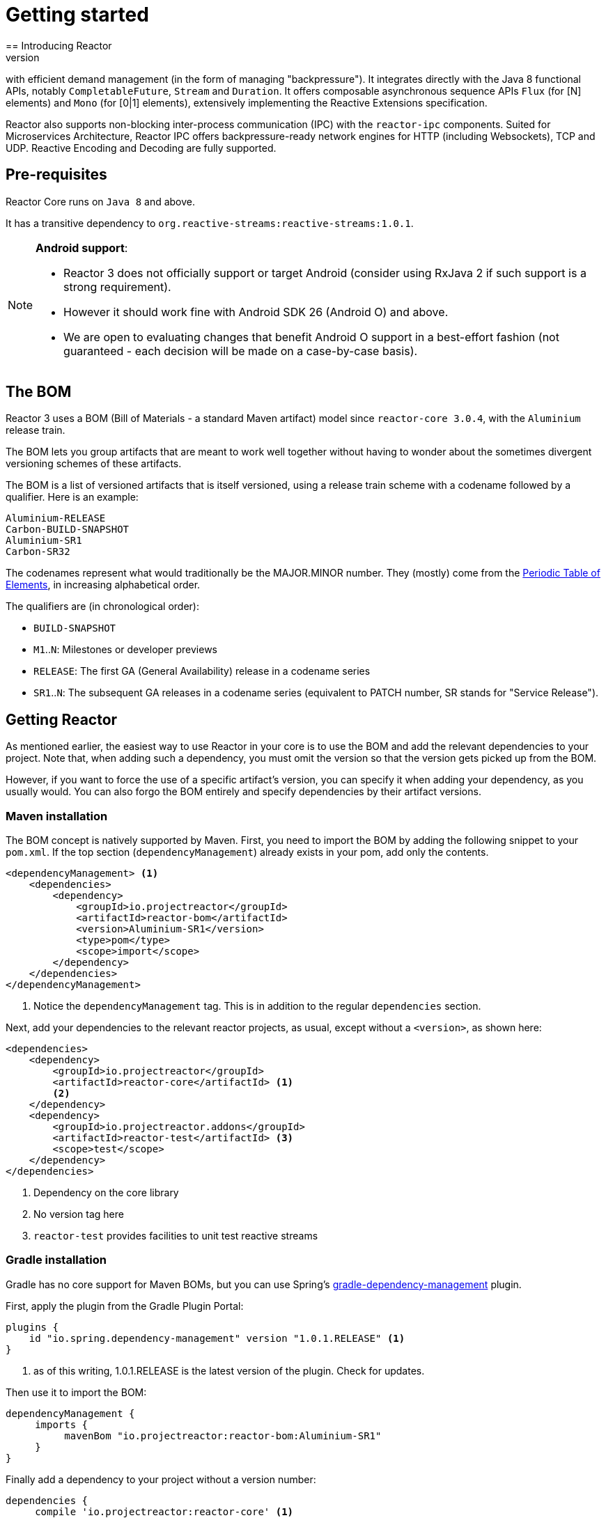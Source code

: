 [[getting-started]]
= Getting started
== Introducing Reactor
//TODO flesh out, reword. could also be updated on the website
Reactor is a fully non-blocking reactive programming foundation for the JVM,
with efficient demand management (in the form of managing "backpressure"). It
integrates directly with the Java 8 functional APIs, notably
`CompletableFuture`, `Stream` and `Duration`. It offers composable asynchronous
sequence APIs `Flux` (for [N] elements) and `Mono` (for [0|1] elements),
extensively implementing the Reactive Extensions specification.

Reactor also supports non-blocking inter-process communication (IPC) with the
`reactor-ipc` components. Suited for Microservices Architecture, Reactor IPC
offers backpressure-ready network engines for HTTP (including Websockets), TCP
and UDP. Reactive Encoding and Decoding are fully supported.

[[prerequisites]]
== Pre-requisites
Reactor Core runs on `Java 8` and above.

It has a transitive dependency to `org.reactive-streams:reactive-streams:1.0.1`.

[NOTE]
====
*Android support*:

- Reactor 3 does not officially support or target Android (consider using
RxJava 2 if such support is a strong requirement).
- However it should work fine with Android SDK 26 (Android O) and above.
- We are open to evaluating changes that benefit Android O support in a
best-effort fashion (not guaranteed - each decision will be made on a
case-by-case basis).
====


== The BOM
Reactor 3 uses a BOM (Bill of Materials - a standard Maven artifact)
model since `reactor-core 3.0.4`, with the `Aluminium` release train.

The BOM lets you group artifacts that are meant to work well together without
having to wonder about the sometimes divergent versioning schemes of these
artifacts.

The BOM is a list of versioned artifacts that is itself versioned, using a
release train scheme with a codename followed by a qualifier. Here is an
example:
[verse]
Aluminium-RELEASE
Carbon-BUILD-SNAPSHOT
Aluminium-SR1
Carbon-SR32

The codenames represent what would traditionally be the MAJOR.MINOR number.
They (mostly) come from the
https://en.wikipedia.org/wiki/Periodic_table#Overview[Periodic Table of Elements],
in increasing alphabetical order.

The qualifiers are (in chronological order):

 * `BUILD-SNAPSHOT`
 * `M1`..`N`: Milestones or developer previews
 * `RELEASE`: The first GA (General Availability) release in a codename series
 * `SR1`..`N`: The subsequent GA releases in a codename series (equivalent to
   PATCH number, SR stands for "Service Release").

[[getting]]
== Getting Reactor
As mentioned earlier, the easiest way to use Reactor in your core is to use
the BOM and add the relevant dependencies to your project. Note that, when
adding such a dependency, you must omit the version so that the version gets
picked up from the BOM.

However, if you want to force the use of a specific artifact's version, you can
specify it when adding your dependency, as you usually would. You can also forgo
the BOM entirely and specify dependencies by their artifact versions.

=== Maven installation
The BOM concept is natively supported by Maven. First, you need to import the
BOM by adding the following snippet to your `pom.xml`. If the top section
(`dependencyManagement`) already exists in your pom, add only the contents.

[source,xml]
----
<dependencyManagement> <1>
    <dependencies>
        <dependency>
            <groupId>io.projectreactor</groupId>
            <artifactId>reactor-bom</artifactId>
            <version>Aluminium-SR1</version>
            <type>pom</type>
            <scope>import</scope>
        </dependency>
    </dependencies>
</dependencyManagement>
----
<1> Notice the `dependencyManagement` tag. This is in addition to the regular
`dependencies` section.

Next, add your dependencies to the relevant reactor projects, as usual, except
without a `<version>`, as shown here:

[source,xml]
----
<dependencies>
    <dependency>
        <groupId>io.projectreactor</groupId>
        <artifactId>reactor-core</artifactId> <1>
        <2>
    </dependency>
    <dependency>
        <groupId>io.projectreactor.addons</groupId>
        <artifactId>reactor-test</artifactId> <3>
        <scope>test</scope>
    </dependency>
</dependencies>
----
<1> Dependency on the core library
<2> No version tag here
<3> `reactor-test` provides facilities to unit test reactive streams

=== Gradle installation
Gradle has no core support for Maven BOMs, but you can use Spring's
https://github.com/spring-gradle-plugins/dependency-management-plugin[gradle-dependency-management]
plugin.

First, apply the plugin from the Gradle Plugin Portal:

[source,groovy]
----
plugins {
    id "io.spring.dependency-management" version "1.0.1.RELEASE" <1>
}
----
<1> as of this writing, 1.0.1.RELEASE is the latest version of the plugin.
Check for updates.

Then use it to import the BOM:
[source,groovy]
----
dependencyManagement {
     imports {
          mavenBom "io.projectreactor:reactor-bom:Aluminium-SR1"
     }
}
----

Finally add a dependency to your project without a version number:
[source,groovy]
----
dependencies {
     compile 'io.projectreactor:reactor-core' <1>
}
----
<1> There is no third `:` separated section for the version. It is taken from
the BOM.

=== Milestones and Snapshots
Milestones and developer previews are distributed through the Spring Milestones
repository rather than Maven Central. To add it to your build configuration
file, use the following snippet:

.Milestones in Maven
[source,xml]
----
<repositories>
	<repository>
		<id>spring-milestones</id>
		<name>Spring Milestones Repository</name>
		<url>https://repo.spring.io/milestone</url>
	</repository>
</repositories>
----

For Gradle, use the following snippet:

.Milestones in Gradle
[source,groovy]
----
repositories {
  maven { url 'http://repo.spring.io/milestone' }
  mavenCentral()
}
----

Similarly, snapshots are also available in a separate dedicated repository:

.BUILD-SNAPSHOTs in Maven
[source,xml]
----
<repositories>
	<repository>
		<id>spring-snapshots</id>
		<name>Spring Snapshot Repository</name>
		<url>https://repo.spring.io/snapshot</url>
	</repository>
</repositories>
----

.BUILD-SNAPSHOTs in Gradle
[source,groovy]
----
repositories {
  maven { url 'http://repo.spring.io/snapshot' }
  mavenCentral()
}
----
